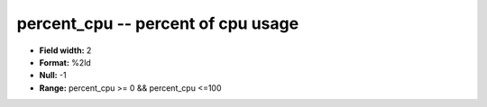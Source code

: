 .. _Status2.0-percent_cpu_attributes:

**percent_cpu** -- percent of cpu usage
---------------------------------------

* **Field width:** 2
* **Format:** %2ld
* **Null:** -1
* **Range:** percent_cpu >= 0 && percent_cpu <=100
